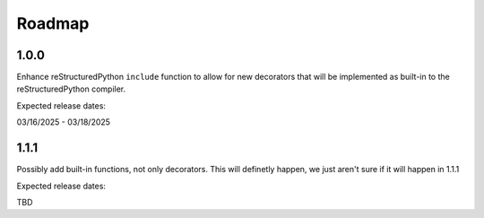Roadmap
=======

1.0.0
-----

Enhance reStructuredPython ``include`` function to allow for new decorators that will be implemented as built-in to the reStructuredPython compiler.

Expected release dates:

03/16/2025 - 03/18/2025

1.1.1
-----

Possibly add built-in functions, not only decorators. This will definetly happen, we just aren't sure if it will happen in 1.1.1

Expected release dates:

TBD
